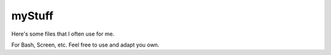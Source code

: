 myStuff
=======

Here's some files that I often use for me.

For Bash, Screen, etc. Feel free to use and adapt you own.
